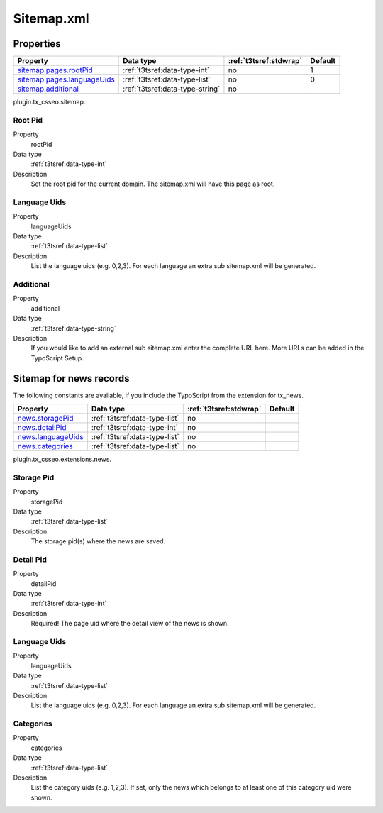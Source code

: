 ﻿.. ==================================================
.. FOR YOUR INFORMATION
.. --------------------------------------------------
.. -*- coding: utf-8 -*- with BOM.


Sitemap.xml
-----------

Properties
^^^^^^^^^^

.. container:: ts-properties

	============================= ===================================== ======================= ====================
	Property                      Data type                             :ref:`t3tsref:stdwrap`  Default
	============================= ===================================== ======================= ====================
	`sitemap.pages.rootPid`_      :ref:`t3tsref:data-type-int`          no                      1
	`sitemap.pages.languageUids`_ :ref:`t3tsref:data-type-list`         no                      0
	`sitemap.additional`_         :ref:`t3tsref:data-type-string`       no
	============================= ===================================== ======================= ====================

plugin.tx_csseo.sitemap.

.. _sitemap.pages.rootPid:

Root Pid
""""""""

.. container:: table-row

   Property
         rootPid
   Data type
         :ref:`t3tsref:data-type-int`
   Description
         Set the root pid for the current domain. The sitemap.xml will have this page as root.

.. _sitemap.pages.languageUids:

Language Uids
"""""""""""""

.. container:: table-row

   Property
         languageUids
   Data type
         :ref:`t3tsref:data-type-list`
   Description
         List the language uids (e.g. 0,2,3). For each language an extra sub sitemap.xml will be generated.

.. _sitemap.additional:

Additional
""""""""""

.. container:: table-row

   Property
         additional
   Data type
         :ref:`t3tsref:data-type-string`
   Description
         If you would like to add an external sub sitemap.xml enter the complete URL here. More URLs can be added in the TypoScript Setup.

Sitemap for news records
^^^^^^^^^^^^^^^^^^^^^^^^

The following constants are available, if you include the TypoScript from the extension for tx_news.

.. container:: ts-properties

	============================= ===================================== ======================= ====================
	Property                      Data type                             :ref:`t3tsref:stdwrap`  Default
	============================= ===================================== ======================= ====================
	`news.storagePid`_            :ref:`t3tsref:data-type-list`          no
	`news.detailPid`_             :ref:`t3tsref:data-type-int`           no
	`news.languageUids`_          :ref:`t3tsref:data-type-list`          no
	`news.categories`_            :ref:`t3tsref:data-type-list`          no
	============================= ===================================== ======================= ====================

plugin.tx_csseo.extensions.news.

.. _news.storagePid:

Storage Pid
"""""""""""

.. container:: table-row

   Property
         storagePid
   Data type
         :ref:`t3tsref:data-type-list`
   Description
         The storage pid(s) where the news are saved.

.. _news.detailPid:

Detail Pid
""""""""""

.. container:: table-row

   Property
         detailPid
   Data type
         :ref:`t3tsref:data-type-int`
   Description
         Required! The page uid where the detail view of the news is shown.

.. _news.languageUids:

Language Uids
"""""""""""""

.. container:: table-row

   Property
         languageUids
   Data type
         :ref:`t3tsref:data-type-list`
   Description
         List the language uids (e.g. 0,2,3). For each language an extra sub sitemap.xml will be generated.

.. _news.categories:

Categories
""""""""""

.. container:: table-row

   Property
	     categories
   Data type
         :ref:`t3tsref:data-type-list`
   Description
         List the category uids (e.g. 1,2,3). If set, only the news which belongs to at least one of this category uid were shown.
